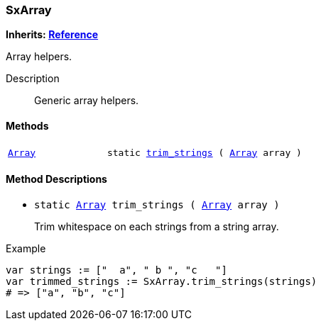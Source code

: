 === SxArray

*Inherits: https://docs.godotengine.org/en/stable/classes/class_reference.html#reference[Reference^]*

Array helpers.

Description::
    Generic array helpers.

[#_sxarray_methods]
==== Methods

[cols="1,2"]
|===
|`https://docs.godotengine.org/en/stable/classes/class_array.html#array[Array^]`
|`static <<_sxarray_method_trim_strings,trim_strings>> ( https://docs.godotengine.org/en/stable/classes/class_array.html#array[Array^] array )`
|===

[#_sxarray_method_descriptions]
==== Method Descriptions

[#_sxarray_method_trim_strings]
* `static https://docs.godotengine.org/en/stable/classes/class_array.html#array[Array^] trim_strings ( https://docs.godotengine.org/en/stable/classes/class_array.html#array[Array^] array )`
+
Trim whitespace on each strings from a string array.

[source,gdscript]
.Example
----
var strings := ["  a", " b ", "c   "]
var trimmed_strings := SxArray.trim_strings(strings)
# => ["a", "b", "c"]
----

